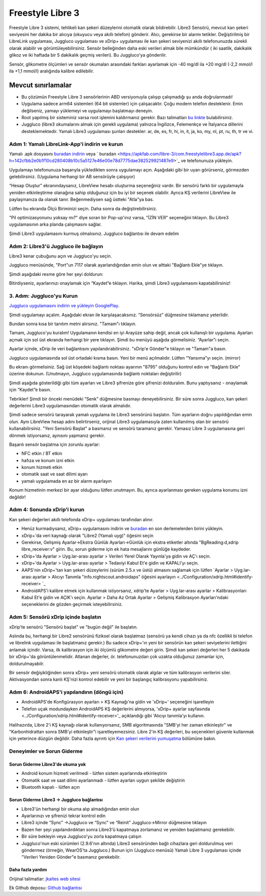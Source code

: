 Freestyle Libre 3
**************************************************

Freestyle Libre 3 sistemi, tehlikeli kan şekeri düzeylerini otomatik olarak bildirebilir. Libre3 Sensörü, mevcut kan şekeri seviyesini her dakika bir alıcıya (okuyucu veya akıllı telefon) gönderir. Alıcı, gerekirse bir alarmı tetikler. Değiştirilmiş bir LibreLink uygulaması, Juggluco uygulaması ve xDrip+ uygulaması ile kan şekeri seviyenizi akıllı telefonunuzda sürekli olarak alabilir ve görüntüleyebilirsiniz. Sensör belleğinden daha eski verileri almak bile mümkündür ( iki saatlik, dakikalık glikoz ve iki haftada bir 5 dakikalık geçmiş verileri). Bu Juggluco'ya gönderilir.

Sensör, glikometre ölçümleri ve sensör okumaları arasındaki farkları ayarlamak için -40 mg/dl ila +20 mg/dl (-2,2 mmol/l ila +1,1 mmol/l) aralığında kalibre edilebilir.

Mevcut sınırlamalar
~~~~~~~~~~~~~~~~~~~~~~~~~~~~~~~~~~~~~~~~~~~~~~~~~~

-  Bu çözümün Freestyle Libre 3 sensörlerinin ABD versiyonuyla çalışıp çalışmadığı şu anda doğrulanmadı!
- Uygulama sadece arm64 sistemleri (64 bit sistemler) için çalışacaktır. Çoğu modern telefon desteklenir. Emin değilseniz, yamayı yüklemeyi ve uygulamayı başlatmayı deneyin.
- Root yapılmış bir sisteminiz varsa root işlemini kaldırmanız gerekir. Bazı talimatları `bu linkte <https://www.reddit.com/r/Freestylelibre/comments/s22vlr/comment/hw2p4th/?utm_source=share&utm_medium=web2x&context=3>`_ bulabilirsiniz.
- Juggluco (libre3 okumalarını almak için gerekli uygulama) yalnızca İngilizce, Felemenkçe ve İtalyanca dillerini desteklemektedir. Yamalı Libre3 uygulaması şunları destekler: ar, de, es, fr, hi, in, it, ja, ko, my, nl, pt, ru, th, tr ve vi.

Adım 1: Yamalı LibreLink-App'i indirin ve kurun
==================================================

Yamalı .apk dosyasını `buradan indirin <https://github.com/maheini/FreeStyle-Libre-3-patch/raw/main/Patched%20Apk/Libre%203_v3.3.0_apkfab.com.apk>`_ veya ` buradan <https://apkfab.com/libre-3/com.freestylelibre3.app.de/apk?h=142cfbb2e0b1f10cd280408b10c5a5127e46e00e78d7775dae382529921487e9>`_ ve telefonunuza yükleyin.

Uygulamayı telefonunuza başarıyla yükledikten sonra uygulamayı açın. Aşağıdaki gibi bir uyarı görürseniz, görmezden gelebilirsiniz. (Uygulama herhangi bir AB sensörüyle çalışıyor)

.. image:: ../images/libre3/step_1.jpg
   :alt: LibreLink uyarısı

“Hesap Oluştur” ekranındaysanız, LibreView hesabı oluşturma seçeneğiniz vardır. Bir sensörü farklı bir uygulamayla yeniden etkinleştirme olanağına sahip olduğunuz için bu iyi bir seçenek olabilir. Ayrıca KŞ verilerini LibreView ile paylaşmanıza da olanak tanır. Beğenmediysen sağ üstteki "Atla"ya bas.

.. image:: ../images/libre3/step_2.jpg
   :alt: LibreView hesabı

Lütfen bu ekranda Ölçü Biriminizi seçin. Daha sonra da değiştirebilirsiniz.

.. image:: ../images/libre3/step_3.jpg
   :alt: Ölçü Birimi seçimi

"Pil optimizasyonunu yoksay mı?" diye soran bir Pop-up'ınız varsa, "İZİN VER" seçeneğini tıklayın. Bu Libre3 uygulamasının arka planda çalışmasını sağlar.

.. image:: ../images/libre3/step_4.jpg
   :alt: Pil optimizasyonlarını devre dışı bırak

Şimdi Libre3 uygulamasını kurmuş olmalısınız. Juggluco bağlantısı ile devam edelim

Adım 2: Libre3'ü Juggluco ile bağlayın
==================================================

Libre3 kenar çubuğunu açın ve Juggluco'yu seçin.

.. image:: ../images/libre3/step_5.jpg
   :alt: Juggluco menüsü

Juggluco menüsünde, "Port"un 7117 olarak ayarlandığından emin olun ve alttaki "Bağlantı Ekle"ye tıklayın.

.. image:: ../images/libre3/step_6.jpg
   :alt: Juggluco'ya genel bakış

Şimdi aşağıdaki resme göre her şeyi doldurun:

.. image:: ../images/libre3/step_7.jpg
   :alt: Libre Juggluco kurulumu

Bitirdiyseniz, ayarlarınızı onaylamak için “Kaydet”e tıklayın. Harika, şimdi Libre3 uygulamasını kapatabilirsiniz!

3. Adım: Juggluco'yu Kurun
==================================================

`Juggluco uygulamasını indirin ve yükleyin
GooglePlay <https://play.google.com/store/apps/details?id=tk.glucodata&pcampaignid=pcampaignidMKT-Other-global-all-co-prtnr-py-PartBadge-Mar2515-1>`_.

Şimdi uygulamayı açalım. Aşağıdaki ekran ile karşılaşacaksınız. “Sensörsüz” düğmesine tıklamanız yeterlidir.

.. image:: ../images/libre3/step_8.jpg
   :alt: Juggluco karşılama ekranı

Bundan sonra kısa bir tanıtım metni alırsınız. "Tamam"ı tıklayın.

.. image:: ../images/libre3/step_9.jpg
   :alt: Juggluco tanıtım ekranı

Tamam, Juggluco'yu kuralım! Uygulamanın kendisi en iyi Arayüze sahip değil, ancak çok kullanışlı bir uygulama. Ayarları açmak için sol üst ekranda herhangi bir yere tıklayın. Şimdi bu menüyü aşağıda görmelisiniz. “Ayarlar”ı seçin.

.. image:: ../images/libre3/step_10.jpg
   :alt: Juggluco ayarları menüsü

Ayarlar içinde, xDrip ile veri bağlantısını yapılandırabilirsiniz. "xDrip'e Gönder"e tıklayın ve "Tamam"a basın.

.. image:: ../images/libre3/step_11.jpg
   :alt: Juggluco ayarları

Juggluco uygulamasında sol üst ortadaki kısma basın. Yeni bir menü açılmalıdır. Lütfen "Yansıma"yı seçin. (mirror)

.. image:: ../images/libre3/step_12.jpg
   :alt: Juggluco bağlantı menüsü

Bu ekranı görmelisiniz. Sağ üst köşedeki bağlantı noktası ayarının "8795" olduğunu kontrol edin ve "Bağlantı Ekle" üzerine dokunun. (Unutmayın, Juggluco uygulamasında bağlantı noktaları değiştirilir) 

.. image:: ../images/libre3/step_13.jpg
   :alt: Juggluco bağlantı ekranı

Şimdi aşağıda gösterildiği gibi tüm ayarları ve Libre3 şifrenize göre şifrenizi dolduralım. Bunu yaptıysanız - onaylamak için “Kaydet”e basın.

.. image:: ../images/libre3/step_14.jpg
   :alt: Juggluco bağlantı ayarları

Tebrikler! Şimdi bir önceki menüdeki “Senk” düğmesine basmayı deneyebilirsiniz. Bir süre sonra Juggluco, kan şekeri değerlerini Libre3 uygulamasından otomatik olarak almalıdır.

Şimdi sadece sensörü tarayarak yamalı uygulama ile Libre3 sensörünü başlatın. Tüm ayarların doğru yapıldığından emin olun. Aynı LibreView hesap adını belirtirseniz, orijinal Libre3 uygulamasıyla zaten kullanılmış olan bir sensörü kullanabilirsiniz. "Yeni Sensörü Başlat" a basmanız ve sensörü taramanız gerekir. Yamasız Libre 3 uygulamasına geri dönmek istiyorsanız, aynısını yapmanız gerekir.

Başarılı sensör başlatma için zorunlu ayarlar:

-  NFC etkin / BT etkin
-  hafıza ve konum izni etkin
-  konum hizmeti etkin
-  otomatik saat ve saat dilimi ayarı
-  yamalı uygulamada en az bir alarm ayarlayın

Konum hizmetinin merkezi bir ayar olduğunu lütfen unutmayın. Bu, ayrıca ayarlanması gereken uygulama konumu izni değildir!

Adım 4: Sonunda xDrip'i kurun
==================================================

Kan şekeri değerleri akıllı telefonda xDrip+ uygulaması tarafından alınır. 

* Henüz kurmadıysanız, xDrip+ uygulamasını indirin ve `buradan <https://github.com/NightscoutFoundation/xDrip/releases>`_ en son derlemelerden birini yükleyin.
* xDrip+'da veri kaynağı olarak "Libre2 (Yamalı uyg)" öğesini seçin
* Gerekirse, Gelişmiş Ayarlar->Ekstra Günlük Ayarları->Günlük için ekstra etiketler altında "BgReading:d,xdrip libre_receiver:v" girin. Bu, sorun giderme için ek hata mesajlarını günlüğe kaydeder.
* xDrip+'da Ayarlar > Uyg.lar-arası ayarlar > Verileri Yerel Olarak Yayınla'ya gidin ve AÇ'ı seçin.
* xDrip+'da Ayarlar > Uyg.lar-arası ayarlar > Tedaviyi Kabul Et'e gidin ve KAPALI'yı seçin.
* AAPS'nin xDrip+'tan kan şekeri düzeylerini (sürüm 2.5.x ve üstü) almasını sağlamak için lütfen `Ayarlar > Uyg.lar-arası ayarlar > Alıcıyı Tanımla "info.nightscout.androidaps" öğesini ayarlayın <../Configuration/xdrip.html#identify-receiver> `_
* AndroidAPS'i kalibre etmek için kullanmak istiyorsanız, xdrip'te Ayarlar > Uyg.lar-arası ayarlar > Kalibrasyonları Kabul Et'e gidin ve AÇIK'ı seçin.  Ayarlar > Daha Az Ortak Ayarlar > Gelişmiş Kalibrasyon Ayarları'ndaki seçeneklerini de gözden geçirmek isteyebilirsiniz.

.. image:: ../images/Libre2_Tags.jpg
  :alt: xDrip LibreLink oturum açma

Adım 5: Sensörü xDrip içinde başlatın
==================================================

xDrip'te sensörü "Sensörü başlat" ve "bugün değil" ile başlatın. 

Aslında bu, herhangi bir Libre2 sensörünü fiziksel olarak başlatmaz (sensörü ya kendi cihazı ya da nfc özellikli bi telefon ve librelink uygulaması ile başlatmanız gerekir.) Bu sadece xDrip+'ın yeni bir sensörün kan şekeri seviyelerini ilettiğini anlamak içindir. Varsa, ilk kalibrasyon için iki ölçümlü glikometre değeri girin. Şimdi kan şekeri değerleri her 5 dakikada bir xDrip+'da görüntülenmelidir. Atlanan değerler, ör. telefonunuzdan çok uzakta olduğunuz zamanlar için, doldurulmayabilr.

Bir sensör değişikliğinden sonra xDrip+ yeni sensörü otomatik olarak algılar ve tüm kalibrasyon verilerini siler. Aktivasyondan sonra kanlı KŞ'nizi kontrol edebilir ve yeni bir başlangıç kalibrasyonu yapabilirsiniz.

Adım 6: AndroidAPS'i yapılandırın (döngü için)
==================================================

* AndroidAPS'de Konfigürasyon ayarları > KŞ Kaynağı'na gidin ve 'xDrip+' seçeneğini işaretleyin 
* Telefon uçak modundayken AndroidAPS KŞ değerlerini almıyorsa, 'xDrip+ ayarlar sayfasında <../Configuration/xdrip.html#identify-receiver>'_ açıklandığı gibi 'Alıcıyı tanımla'yı kullanın.

Halihazırda, Libre 2'i KŞ kaynağı olarak kullanıyorsanız, SMB algoritmasında "SMB'yi her zaman etkinleştir" ve "Karbonhidrattan sonra SMB'yi etkinleştir"i işaretleyemezsiniz. Libre 2'in KŞ değerleri, bu seçenekleri güvenle kullanmak için yeterince düzgün değildir. Daha fazla ayrıntı için `Kan şekeri verilerini yumuşatma <../Usage/Smoothing-Blood-Glucose-Data-in-xDrip.html>`_ bölümüne bakın.

Deneyimler ve Sorun Giderme
==================================================

Sorun Giderme Libre3'de okuma yok
--------------------------------------------------

-  Android konum hizmeti verilmedi - lütfen sistem ayarlarında etkinleştirin
-  Otomatik saat ve saat dilimi ayarlanmadı - lütfen ayarları uygun şekilde değiştirin
-  Bluetooth kapalı - lütfen açın

Sorun Giderme Libre3 -> Juggluco bağlantısı
--------------------------------------------------

-  Libre3'ün herhangi bir okuma alıp almadığından emin olun
-  Ayarlarınızı ve şifrenizi tekrar kontrol edin
- Libre3 içinde “Sync” ->Juggluco ve “Sync” ve “Reinit” Juggluco->Mirror düğmesine tıklayın
- Bazen her şeyi yapılandırdıktan sonra Libre3'ü kapatmaya zorlamanız ve yeniden başlatmanız gerekebilir.
- Bir süre bekleyin veya Juggluco'yu zorla kapatmaya çalışın
-  Juggluco'nun eski sürümleri (2.9.6'nın altında) Libre3 sensöründen bağlı cihazlara geri doldurulmuş veri göndermez (örneğin, WearOS'ta Juggluco.) Bunun için (Juggluco menüsü) Yamalı Libre 3 uygulaması içinde "Verileri Yeniden Gönder"e basmanız gerekebilir.

Daha fazla yardım
--------------------------------------------------

Orijinal talimatlar: `jkaltes web sitesi <http://jkaltes.byethost16.com/Juggluco/libre3/>`_

Ek Github deposu: `Github bağlantısı <https://github.com/maheini/FreeStyle-Libre-3-patch>`_